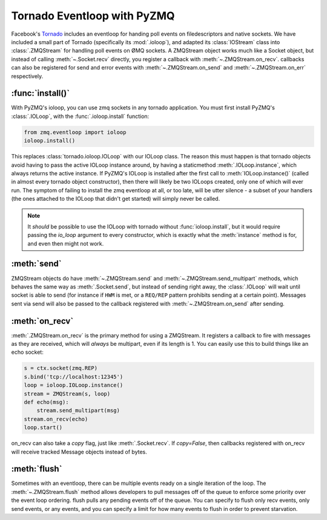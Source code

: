 .. PyZMQ eventloop doc, by Min Ragan-Kelley, 2011

.. _eventloop:

Tornado Eventloop with PyZMQ
============================

Facebook's `Tornado`_ includes an eventloop for handing poll events on filedescriptors and
native sockets. We have included a small part of Tornado (specifically its
:mod:`.ioloop`), and adapted its :class:`IOStream` class into :class:`.ZMQStream` for
handling poll events on ØMQ sockets. A ZMQStream object works much like a Socket object,
but instead of calling :meth:`~.Socket.recv` directly, you register a callback with
:meth:`~.ZMQStream.on_recv`. callbacks can also be registered for send and error events
with :meth:`~.ZMQStream.on_send` and :meth:`~.ZMQStream.on_err` respectively.


:func:`install()`
-----------------

With PyZMQ's ioloop, you can use zmq sockets in any tornado application.  You must first
install PyZMQ's :class:`.IOLoop`, with the :func:`.ioloop.install` function:

.. sourcecode:: python

    from zmq.eventloop import ioloop
    ioloop.install()

This replaces :class:`tornado.ioloop.IOLoop` with our IOLoop class.
The reason this must happen is that tornado objects avoid having to pass the active
IOLoop instance around, by having a staticmethod :meth:`.IOLoop.instance`,
which always returns the active instance.  If PyZMQ's IOLoop is installed after
the first call to :meth:`IOLoop.instance()` (called in almost every tornado object constructor),
then there will likely be two IOLoops created, only one of which will ever run.
The symptom of failing to install the zmq eventloop at all, or too late,
will be utter silence - a subset of your handlers (the ones attached to the IOLoop
that didn't get started) will simply never be called.

.. note::

    It *should* be possible to use the IOLoop with tornado without :func:`ioloop.install`,
    but it would require passing the `io_loop` argument to every constructor, which is
    exactly what the :meth:`instance` method is for, and even then might not work.


:meth:`send`
------------

ZMQStream objects do have :meth:`~.ZMQStream.send` and :meth:`~.ZMQStream.send_multipart`
methods, which behaves the same way as :meth:`.Socket.send`, but instead of sending right
away, the :class:`.IOLoop` will wait until socket is able to send (for instance if ``HWM``
is met, or a ``REQ/REP`` pattern prohibits sending at a certain point). Messages sent via
send will also be passed to the callback registered with :meth:`~.ZMQStream.on_send` after
sending.

:meth:`on_recv`
---------------

:meth:`.ZMQStream.on_recv` is the primary method for using a ZMQStream. It registers a
callback to fire with messages as they are received, which will *always* be multipart,
even if its length is 1. You can easily use this to build things like an echo socket:

.. sourcecode:: python

    s = ctx.socket(zmq.REP)
    s.bind('tcp://localhost:12345')
    loop = ioloop.IOLoop.instance()
    stream = ZMQStream(s, loop)
    def echo(msg):
        stream.send_multipart(msg)
    stream.on_recv(echo)
    loop.start()

on_recv can also take a `copy` flag, just like :meth:`.Socket.recv`. If `copy=False`, then
callbacks registered with on_recv will receive tracked Message objects instead of bytes.

:meth:`flush`
-------------

Sometimes with an eventloop, there can be multiple events ready on a single iteration of
the loop. The :meth:`~.ZMQStream.flush` method allows developers to pull messages off of
the queue to enforce some priority over the event loop ordering. flush pulls any pending
events off of the queue. You can specify to flush only recv events, only send events, or
any events, and you can specify a limit for how many events to flush in order to prevent
starvation.

.. _Tornado: https://github.com/facebook/tornado